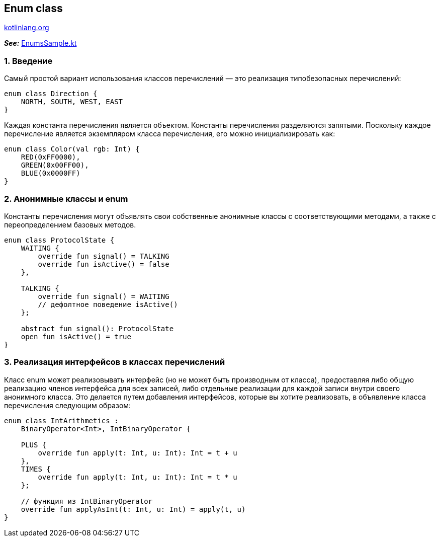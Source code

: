== Enum class

link:https://kotlinlang.org/docs/enum-classes.html[kotlinlang.org]

*_See:_* link:../../kotlin-basics/src/main/kotlin/common/cs024_enum_classes/EnumsSample.kt[EnumsSample.kt]

=== 1. Введение

Самый простой вариант использования классов перечислений — это реализация типобезопасных перечислений:
[source, kotlin]
----
enum class Direction {
    NORTH, SOUTH, WEST, EAST
}
----

Каждая константа перечисления является объектом. Константы перечисления разделяются запятыми. Поскольку каждое перечисление является экземпляром класса перечисления, его можно инициализировать как:
[source, kotlin]
----
enum class Color(val rgb: Int) {
    RED(0xFF0000),
    GREEN(0x00FF00),
    BLUE(0x0000FF)
}
----

=== 2. Анонимные классы и enum

Константы перечисления могут объявлять свои собственные анонимные классы с соответствующими методами, а также с переопределением базовых методов.
[source, kotlin]
----
enum class ProtocolState {
    WAITING {
        override fun signal() = TALKING
        override fun isActive() = false
    },

    TALKING {
        override fun signal() = WAITING
        // дефолтное поведение isActive()
    };

    abstract fun signal(): ProtocolState
    open fun isActive() = true
}
----

=== 3. Реализация интерфейсов в классах перечислений

Класс enum может реализовывать интерфейс (но не может быть производным от класса), предоставляя либо общую реализацию членов интерфейса для всех записей, либо отдельные реализации для каждой записи внутри своего анонимного класса. Это делается путем добавления интерфейсов, которые вы хотите реализовать, в объявление класса перечисления следующим образом:
[source, kotlin]
----
enum class IntArithmetics :
    BinaryOperator<Int>, IntBinaryOperator {

    PLUS {
        override fun apply(t: Int, u: Int): Int = t + u
    },
    TIMES {
        override fun apply(t: Int, u: Int): Int = t * u
    };

    // функция из IntBinaryOperator
    override fun applyAsInt(t: Int, u: Int) = apply(t, u)
}
----
